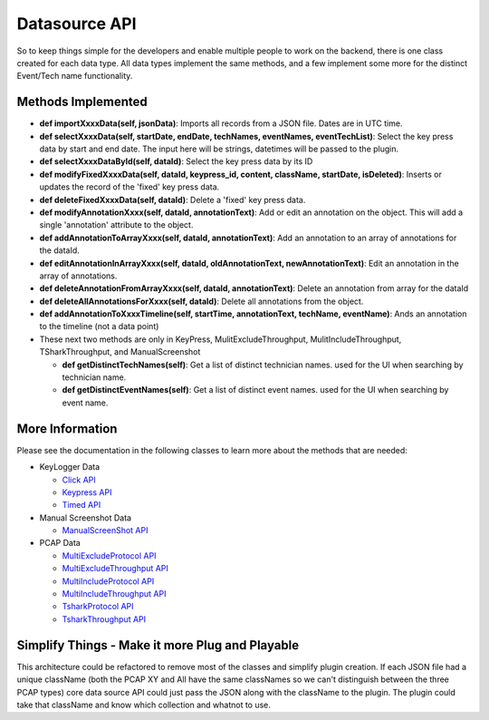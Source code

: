 .. highlight:: rst

Datasource API
==============

So to keep things simple for the developers and enable multiple people to work on the backend, there is one class created
for each data type.  All data types implement the same methods, and a few implement some more for the distinct Event/Tech name functionality.


Methods Implemented
-------------------
* **def importXxxxData(self, jsonData)**: Imports all records from a JSON file. Dates are in UTC time.

* **def selectXxxxData(self, startDate, endDate, techNames, eventNames, eventTechList)**: Select the key press data by start and end date. The input here will be strings, datetimes will be passed to the plugin.

* **def selectXxxxDataById(self, dataId)**: Select the key press data by its ID

* **def modifyFixedXxxxData(self, dataId, keypress_id, content, className, startDate, isDeleted)**: Inserts or updates the record of the 'fixed' key press data.

* **def deleteFixedXxxxData(self, dataId)**: Delete a 'fixed' key press data.

* **def modifyAnnotationXxxx(self, dataId, annotationText)**: Add or edit an annotation on the object.  This will add a single 'annotation' attribute to the object.

* **def addAnnotationToArrayXxxx(self, dataId, annotationText)**: Add an annotation to an array of annotations for the dataId.

* **def editAnnotationInArrayXxxx(self, dataId, oldAnnotationText, newAnnotationText)**: Edit an annotation in the array of annotations.

* **def deleteAnnotationFromArrayXxxx(self, dataId, annotationText)**: Delete an annotation from array for the dataId

* **def deleteAllAnnotationsForXxxx(self, dataId)**: Delete all annotations from the  object.

* **def addAnnotationToXxxxTimeline(self, startTime, annotationText, techName, eventName)**: Ands an annotation to the timeline (not a data point)

* These next two methods are only in KeyPress, MulitExcludeThroughput, MulitIncludeThroughput, TSharkThroughput, and ManualScreenshot

  * **def getDistinctTechNames(self)**: Get a list of distinct technician names. used for the UI when searching by technician name.
  * **def getDistinctEventNames(self)**: Get a list of distinct event names. used for the UI when searching by event name.

More Information
----------------
Please see the documentation in the following classes to learn more about the methods that are needed:

* KeyLogger Data

  * `Click API <core.apis.datasource.html#module-core.apis.datasource.pyClick>`_
  * `Keypress API <core.apis.datasource.html#module-core.apis.datasource.pyKeyPress>`_
  * `Timed API <core.apis.datasource.html#module-core.apis.datasource.pyTimed>`_

* Manual Screenshot Data

  * `ManualScreenShot API <core.apis.datasource.html#module-core.apis.datasource.manualScreenShot>`_

* PCAP Data

  * `MultiExcludeProtocol API <core.apis.datasource.html#module-core.apis.datasource.multiExcludeProtocol>`_
  * `MultiExcludeThroughput API <core.apis.datasource.html#module-core.apis.datasource.multiExcludeThroughput>`_
  * `MultiIncludeProtocol API <core.apis.datasource.html#module-core.apis.datasource.multiIncludeProtocol>`_
  * `MultiIncludeThroughput API <core.apis.datasource.html#module-core.apis.datasource.multiIncludeThroughput>`_
  * `TsharkProtocol API <core.apis.datasource.html#module-core.apis.datasource.tsharkProtocol>`_
  * `TsharkThroughput API <core.apis.datasource.html#module-core.apis.datasource.tsharkThroughput>`_

Simplify Things - Make it more Plug and Playable
---------------
This architecture could be refactored to remove most of the classes and simplify plugin creation.  If each JSON file had a unique className (both the PCAP XY and All have the same classNames
so we can't distinguish between the three PCAP types) core data source API could just pass the JSON along with the className to the plugin.
The plugin could take that className and know which collection and whatnot to use.
